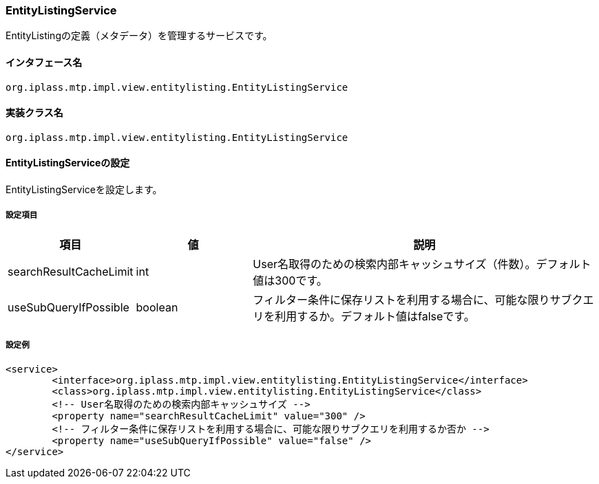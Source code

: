[[EntityListingService]]
=== [.eeonly]#EntityListingService#
EntityListingの定義（メタデータ）を管理するサービスです。

==== インタフェース名
----
org.iplass.mtp.impl.view.entitylisting.EntityListingService
----

==== 実装クラス名
----
org.iplass.mtp.impl.view.entitylisting.EntityListingService
----

==== EntityListingServiceの設定
EntityListingServiceを設定します。

===== 設定項目
[cols="1,1,3", options="header"]
|===
| 項目 | 値 | 説明
| searchResultCacheLimit | int | User名取得のための検索内部キャッシュサイズ（件数）。デフォルト値は300です。
| useSubQueryIfPossible | boolean | フィルター条件に保存リストを利用する場合に、可能な限りサブクエリを利用するか。デフォルト値はfalseです。
|===

===== 設定例
[source,xml]
----
<service>
	<interface>org.iplass.mtp.impl.view.entitylisting.EntityListingService</interface>
	<class>org.iplass.mtp.impl.view.entitylisting.EntityListingService</class>
	<!-- User名取得のための検索内部キャッシュサイズ -->
	<property name="searchResultCacheLimit" value="300" />
	<!-- フィルター条件に保存リストを利用する場合に、可能な限りサブクエリを利用するか否か -->
	<property name="useSubQueryIfPossible" value="false" />
</service>
----
